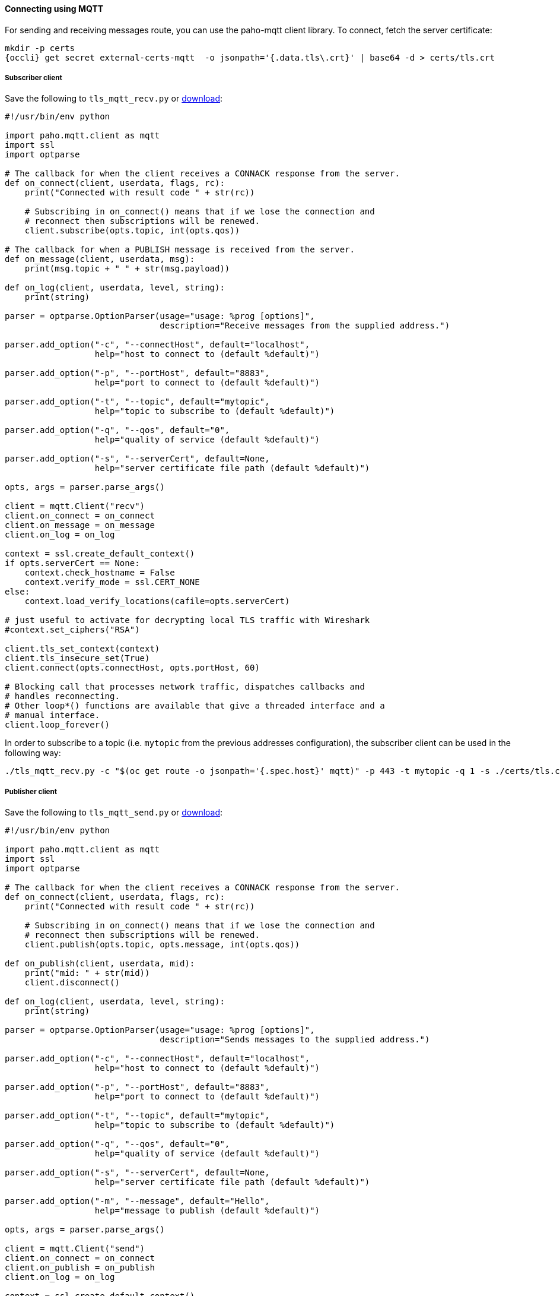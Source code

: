 [[mqtt]]
==== Connecting using MQTT

For sending and receiving messages route, you can use the paho-mqtt client library. To connect,
fetch the server certificate:

[options="nowrap",subs=attributes+]
....
mkdir -p certs
{occli} get secret external-certs-mqtt  -o jsonpath='{.data.tls\.crt}' | base64 -d > certs/tls.crt
....

===== Subscriber client

Save the following to `tls_mqtt_recv.py` or https://raw.githubusercontent.com/EnMasseProject/enmasse/master/documentation/design_docs/examples/tls_mqtt_recv.py[download]:

[source,options="nowrap"]
----
#!/usr/bin/env python

import paho.mqtt.client as mqtt
import ssl
import optparse

# The callback for when the client receives a CONNACK response from the server.
def on_connect(client, userdata, flags, rc):
    print("Connected with result code " + str(rc))

    # Subscribing in on_connect() means that if we lose the connection and
    # reconnect then subscriptions will be renewed.
    client.subscribe(opts.topic, int(opts.qos))

# The callback for when a PUBLISH message is received from the server.
def on_message(client, userdata, msg):
    print(msg.topic + " " + str(msg.payload))

def on_log(client, userdata, level, string):
    print(string)

parser = optparse.OptionParser(usage="usage: %prog [options]",
                               description="Receive messages from the supplied address.")

parser.add_option("-c", "--connectHost", default="localhost",
                  help="host to connect to (default %default)")

parser.add_option("-p", "--portHost", default="8883",
                  help="port to connect to (default %default)")

parser.add_option("-t", "--topic", default="mytopic",
                  help="topic to subscribe to (default %default)")

parser.add_option("-q", "--qos", default="0",
                  help="quality of service (default %default)")

parser.add_option("-s", "--serverCert", default=None,
                  help="server certificate file path (default %default)")

opts, args = parser.parse_args()

client = mqtt.Client("recv")
client.on_connect = on_connect
client.on_message = on_message
client.on_log = on_log

context = ssl.create_default_context()
if opts.serverCert == None:
    context.check_hostname = False
    context.verify_mode = ssl.CERT_NONE
else:
    context.load_verify_locations(cafile=opts.serverCert)

# just useful to activate for decrypting local TLS traffic with Wireshark
#context.set_ciphers("RSA")

client.tls_set_context(context)
client.tls_insecure_set(True)
client.connect(opts.connectHost, opts.portHost, 60)

# Blocking call that processes network traffic, dispatches callbacks and
# handles reconnecting.
# Other loop*() functions are available that give a threaded interface and a
# manual interface.
client.loop_forever()
----

In order to subscribe to a topic (i.e. `mytopic` from the previous addresses configuration), the
subscriber client can be used in the following way:

....
./tls_mqtt_recv.py -c "$(oc get route -o jsonpath='{.spec.host}' mqtt)" -p 443 -t mytopic -q 1 -s ./certs/tls.crt
....

===== Publisher client

Save the following to `tls_mqtt_send.py` or https://raw.githubusercontent.com/EnMasseProject/enmasse/master/documentation/design_docs/examples/tls_mqtt_send.py[download]:

[source,options="nowrap"]
----
#!/usr/bin/env python

import paho.mqtt.client as mqtt
import ssl
import optparse

# The callback for when the client receives a CONNACK response from the server.
def on_connect(client, userdata, flags, rc):
    print("Connected with result code " + str(rc))

    # Subscribing in on_connect() means that if we lose the connection and
    # reconnect then subscriptions will be renewed.
    client.publish(opts.topic, opts.message, int(opts.qos))

def on_publish(client, userdata, mid):
    print("mid: " + str(mid))
    client.disconnect()

def on_log(client, userdata, level, string):
    print(string)

parser = optparse.OptionParser(usage="usage: %prog [options]",
                               description="Sends messages to the supplied address.")

parser.add_option("-c", "--connectHost", default="localhost",
                  help="host to connect to (default %default)")

parser.add_option("-p", "--portHost", default="8883",
                  help="port to connect to (default %default)")

parser.add_option("-t", "--topic", default="mytopic",
                  help="topic to subscribe to (default %default)")

parser.add_option("-q", "--qos", default="0",
                  help="quality of service (default %default)")

parser.add_option("-s", "--serverCert", default=None,
                  help="server certificate file path (default %default)")

parser.add_option("-m", "--message", default="Hello",
                  help="message to publish (default %default)")

opts, args = parser.parse_args()

client = mqtt.Client("send")
client.on_connect = on_connect
client.on_publish = on_publish
client.on_log = on_log

context = ssl.create_default_context()
if opts.serverCert == None:
    context.check_hostname = False
    context.verify_mode = ssl.CERT_NONE
else:
    context.load_verify_locations(cafile=opts.serverCert)

# just useful to activate for decrypting local TLS traffic with Wireshark
#context.set_ciphers("RSA")

client.tls_set_context(context)
client.tls_insecure_set(True)
client.connect(opts.connectHost, opts.portHost, 60)

# Blocking call that processes network traffic, dispatches callbacks and
# handles reconnecting.
# Other loop*() functions are available that give a threaded interface and a
# manual interface.
client.loop_forever()
----

To start the publisher, the client can be used in the following way:

[options="nowrap",subs=attributes+]
....
./tls_mqtt_send.py -c "$({OcGetRoute} mqtt)" -p 443 -t mytopic -q 1 -s ./certs/tls.crt -m "Hello EnMasse"
....

The the publisher publishes the message and disconnects from EnMasse. The message is received by the previous connected subscriber.
